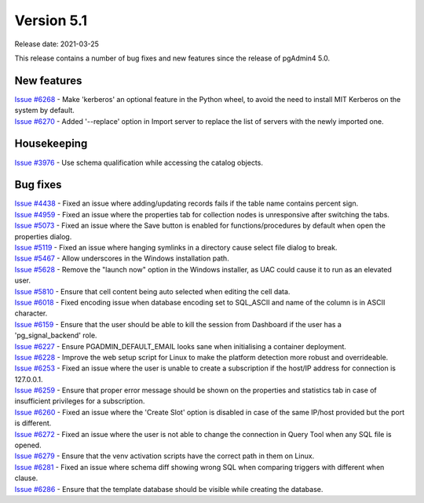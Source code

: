 ************
Version 5.1
************

Release date: 2021-03-25

This release contains a number of bug fixes and new features since the release of pgAdmin4 5.0.

New features
************

| `Issue #6268 <https://redmine.postgresql.org/issues/6268>`_ -  Make 'kerberos' an optional feature in the Python wheel, to avoid the need to install MIT Kerberos on the system by default.
| `Issue #6270 <https://redmine.postgresql.org/issues/6270>`_ -  Added '--replace' option in Import server to replace the list of servers with the newly imported one.

Housekeeping
************

| `Issue #3976 <https://redmine.postgresql.org/issues/3976>`_ -  Use schema qualification while accessing the catalog objects.

Bug fixes
*********

| `Issue #4438 <https://redmine.postgresql.org/issues/4438>`_ -  Fixed an issue where adding/updating records fails if the table name contains percent sign.
| `Issue #4959 <https://redmine.postgresql.org/issues/4959>`_ -  Fixed an issue where the properties tab for collection nodes is unresponsive after switching the tabs.
| `Issue #5073 <https://redmine.postgresql.org/issues/5073>`_ -  Fixed an issue where the Save button is enabled for functions/procedures by default when open the properties dialog.
| `Issue #5119 <https://redmine.postgresql.org/issues/5119>`_ -  Fixed an issue where hanging symlinks in a directory cause select file dialog to break.
| `Issue #5467 <https://redmine.postgresql.org/issues/5467>`_ -  Allow underscores in the Windows installation path.
| `Issue #5628 <https://redmine.postgresql.org/issues/5628>`_ -  Remove the "launch now" option in the Windows installer, as UAC could cause it to run as an elevated user.
| `Issue #5810 <https://redmine.postgresql.org/issues/5810>`_ -  Ensure that cell content being auto selected when editing the cell data.
| `Issue #6018 <https://redmine.postgresql.org/issues/6018>`_ -  Fixed encoding issue when database encoding set to SQL_ASCII and name of the column is in ASCII character.
| `Issue #6159 <https://redmine.postgresql.org/issues/6159>`_ -  Ensure that the user should be able to kill the session from Dashboard if the user has a 'pg_signal_backend' role.
| `Issue #6227 <https://redmine.postgresql.org/issues/6227>`_ -  Ensure PGADMIN_DEFAULT_EMAIL looks sane when initialising a container deployment.
| `Issue #6228 <https://redmine.postgresql.org/issues/6228>`_ -  Improve the web setup script for Linux to make the platform detection more robust and overrideable.
| `Issue #6253 <https://redmine.postgresql.org/issues/6253>`_ -  Fixed an issue where the user is unable to create a subscription if the host/IP address for connection is 127.0.0.1.
| `Issue #6259 <https://redmine.postgresql.org/issues/6259>`_ -  Ensure that proper error message should be shown on the properties and statistics tab in case of insufficient privileges for a subscription.
| `Issue #6260 <https://redmine.postgresql.org/issues/6260>`_ -  Fixed an issue where the 'Create Slot' option is disabled in case of the same IP/host provided but the port is different.
| `Issue #6272 <https://redmine.postgresql.org/issues/6272>`_ -  Fixed an issue where the user is not able to change the connection in Query Tool when any SQL file is opened.
| `Issue #6279 <https://redmine.postgresql.org/issues/6279>`_ -  Ensure that the venv activation scripts have the correct path in them on Linux.
| `Issue #6281 <https://redmine.postgresql.org/issues/6281>`_ -  Fixed an issue where schema diff showing wrong SQL when comparing triggers with different when clause.
| `Issue #6286 <https://redmine.postgresql.org/issues/6286>`_ -  Ensure that the template database should be visible while creating the database.
